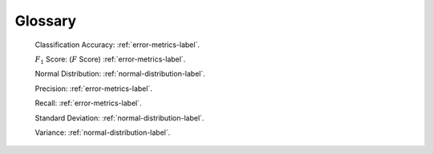 .. _glossary-label:

Glossary
========

	Classification Accuracy: :ref:`error-metrics-label`.

	:math:`F_{1}` Score: (:math:`F` Score) :ref:`error-metrics-label`.

	Normal Distribution: :ref:`normal-distribution-label`.

	Precision: :ref:`error-metrics-label`.

	Recall: :ref:`error-metrics-label`.

	Standard Deviation: :ref:`normal-distribution-label`.

	Variance: :ref:`normal-distribution-label`.

